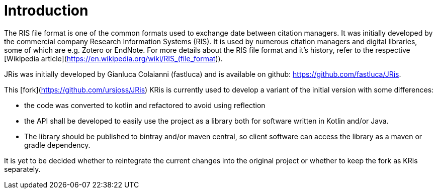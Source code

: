 
[[_introduction]]
= Introduction

The RIS file format is one of the common formats used to exchange
date between citation managers. It was initially developed by the
commercial company Research Information Systems (RIS). It is used
by numerous citation managers and digital libraries, some of which
are e.g. Zotero or EndNote. For more details about the RIS file
format and it's history, refer to the respective 
[Wikipedia article](https://en.wikipedia.org/wiki/RIS_(file_format)).

JRis was initially developed by Gianluca Colaianni (fastluca) and
is available on github: https://github.com/fastluca/JRis.

This [fork](https://github.com/ursjoss/JRis) KRis is currently used
to develop a variant of the initial version with some differences:

- the code was converted to kotlin and refactored to avoid using
  reflection
- the API shall be developed to easily use the project as a library
  both for software written in Kotlin and/or Java.
- The library should be published to bintray and/or maven central,
  so client software can access the library as a maven or gradle
  dependency.

It is yet to be decided whether to reintegrate the current changes
into the original project or whether to keep the fork as KRis
separately.
